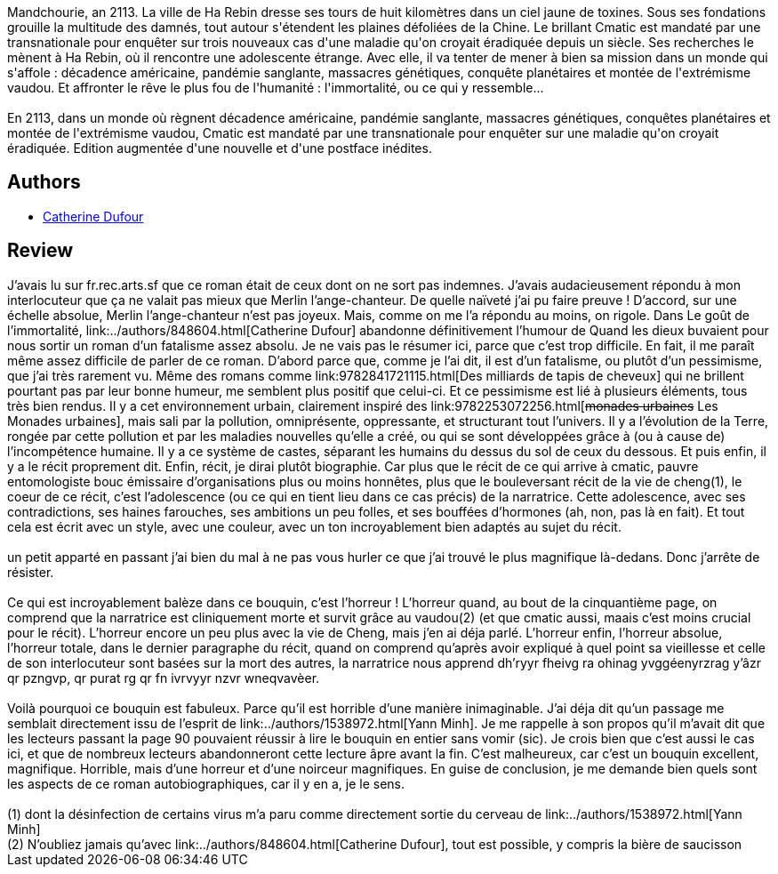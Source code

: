 :jbake-type: post
:jbake-status: published
:jbake-title: Le Goût de l'immortalité
:jbake-tags:  drogue, enfant, favorites, handicap, innocence, maladie, noir, pollution, rayon-imaginaire, sexe,_année_2006,_mois_févr.,_note_5,anticipation,read
:jbake-date: 2006-02-01
:jbake-depth: ../../
:jbake-uri: goodreads/books/9782915159523.adoc
:jbake-bigImage: https://s.gr-assets.com/assets/nophoto/book/111x148-bcc042a9c91a29c1d680899eff700a03.png
:jbake-smallImage: https://s.gr-assets.com/assets/nophoto/book/50x75-a91bf249278a81aabab721ef782c4a74.png
:jbake-source: https://www.goodreads.com/book/show/1860039
:jbake-style: goodreads goodreads-book

++++
<div class="book-description">
Mandchourie, an 2113. La ville de Ha Rebin dresse ses tours de huit kilomètres dans un ciel jaune de toxines. Sous ses fondations grouille la multitude des damnés, tout autour s'étendent les plaines défoliées de la Chine. Le brillant Cmatic est mandaté par une transnationale pour enquêter sur trois nouveaux cas d'une maladie qu'on croyait éradiquée depuis un siècle. Ses recherches le mènent à Ha Rebin, où il rencontre une adolescente étrange. Avec elle, il va tenter de mener à bien sa mission dans un monde qui s'affole : décadence américaine, pandémie sanglante, massacres génétiques, conquête planétaires et montée de l'extrémisme vaudou. Et affronter le rêve le plus fou de l'humanité : l'immortalité, ou ce qui y ressemble...<br /><br />En 2113, dans un monde où règnent décadence américaine, pandémie sanglante, massacres génétiques, conquêtes planétaires et montée de l'extrémisme vaudou, Cmatic est mandaté par une transnationale pour enquêter sur une maladie qu'on croyait éradiquée. Edition augmentée d'une nouvelle et d'une postface inédites.
</div>
++++


## Authors
* link:../authors/848604.html[Catherine Dufour]



## Review

++++
J’avais lu sur fr.rec.arts.sf que ce roman était de ceux dont on ne sort pas indemnes. J’avais audacieusement répondu à mon interlocuteur que ça ne valait pas mieux que Merlin l’ange-chanteur. De quelle naïveté j’ai pu faire preuve ! D’accord, sur une échelle absolue, Merlin l’ange-chanteur n’est pas joyeux. Mais, comme on me l’a répondu au moins, on rigole. Dans Le goût de l’immortalité, link:../authors/848604.html[Catherine Dufour] abandonne définitivement l’humour de Quand les dieux buvaient pour nous sortir un roman d’un fatalisme assez absolu. Je ne vais pas le résumer ici, parce que c’est trop difficile. En fait, il me paraît même assez difficile de parler de ce roman. D’abord parce que, comme je l’ai dit, il est d’un fatalisme, ou plutôt d’un pessimisme, que j’ai très rarement vu. Même des romans comme link:9782841721115.html[Des milliards de tapis de cheveux] qui ne brillent pourtant pas par leur bonne humeur, me semblent plus positif que celui-ci. Et ce pessimisme est lié à plusieurs éléments, tous très bien rendus. Il y a cet environnement urbain, clairement inspiré des link:9782253072256.html[<strike>monades urbaines</strike> Les Monades urbaines], mais sali par la pollution, omniprésente, oppressante, et structurant tout l’univers. Il y a l’évolution de la Terre, rongée par cette pollution et par les maladies nouvelles qu’elle a créé, ou qui se sont développées grâce à (ou à cause de) l’incompétence humaine. Il y a ce système de castes, séparant les humains du dessus du sol de ceux du dessous. Et puis enfin, il y a le récit proprement dit. Enfin, récit, je dirai plutôt biographie. Car plus que le récit de ce qui arrive à cmatic, pauvre entomologiste bouc émissaire d’organisations plus ou moins honnêtes, plus que le bouleversant récit de la vie de cheng(1), le coeur de ce récit, c’est l’adolescence (ou ce qui en tient lieu dans ce cas précis) de la narratrice. Cette adolescence, avec ses contradictions, ses haines farouches, ses ambitions un peu folles, et ses bouffées d’hormones (ah, non, pas là en fait). Et tout cela est écrit avec un style, avec une couleur, avec un ton incroyablement bien adaptés au sujet du récit.<br/><br/>un petit apparté en passant j’ai bien du mal à ne pas vous hurler ce que j’ai trouvé le plus magnifique là-dedans. Donc j’arrête de résister.<br/><br/>Ce qui est incroyablement balèze dans ce bouquin, c’est l’horreur ! L’horreur quand, au bout de la cinquantième page, on comprend que la narratrice est cliniquement morte et survit grâce au vaudou(2) (et que cmatic aussi, maais c’est moins crucial pour le récit). L’horreur encore un peu plus avec la vie de Cheng, mais j’en ai déja parlé. L’horreur enfin, l’horreur absolue, l’horreur totale, dans le dernier paragraphe du récit, quand on comprend qu’après avoir expliqué à quel point sa vieillesse et celle de son interlocuteur sont basées sur la mort des autres, la narratrice nous apprend dh’ryyr fheivg ra ohinag yvggéenyrzrag y’âzr qr pzngvp, qr purat rg qr fn ivrvyyr nzvr wneqvavèer.<br/><br/>Voilà pourquoi ce bouquin est fabuleux. Parce qu’il est horrible d’une manière inimaginable. J’ai déja dit qu’un passage me semblait directement issu de l’esprit de link:../authors/1538972.html[Yann Minh]. Je me rappelle à son propos qu’il m’avait dit que les lecteurs passant la page 90 pouvaient réussir à lire le bouquin en entier sans vomir (sic). Je crois bien que c’est aussi le cas ici, et que de nombreux lecteurs abandonneront cette lecture âpre avant la fin. C’est malheureux, car c’est un bouquin excellent, magnifique. Horrible, mais d’une horreur et d’une noirceur magnifiques. En guise de conclusion, je me demande bien quels sont les aspects de ce roman autobiographiques, car il y en a, je le sens.<br/><br/>(1) dont la désinfection de certains virus m’a paru comme directement sortie du cerveau de link:../authors/1538972.html[Yann Minh]<br/>(2) N’oubliez jamais qu’avec link:../authors/848604.html[Catherine Dufour], tout est possible, y compris la bière de saucisson
++++